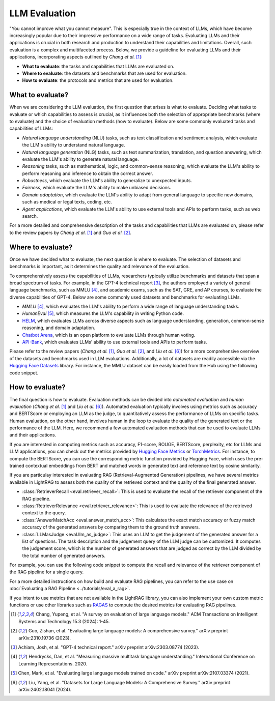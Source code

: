 LLM Evaluation
====================================

.. .. admonition:: Author
..    :class: highlight

..    `Meng Liu <https://github.com/mengliu1998>`_

"You cannot improve what you cannot measure". This is especially true in the context of LLMs, which have become increasingly popular due to their impressive performance on a wide range of tasks. Evaluating LLMs and their applications is crucial in both research and production to understand their capabilities and limitations.
Overall, such evaluation is a complex and multifaceted process. Below, we provide a guideline for evaluating LLMs and their applications, incorporating aspects outlined by *Chang et al.* [1]_:

* **What to evaluate**: the tasks and capabilities that LLMs are evaluated on.
* **Where to evaluate**: the datasets and benchmarks that are used for evaluation.
* **How to evaluate**: the protocols and metrics that are used for evaluation.


What to evaluate?
------------------------------------------
When we are considering the LLM evaluation, the first question that arises is what to evaluate. Deciding what tasks to evaluate or which capabilities to assess is crucial, as it influences both the selection of appropriate benchmarks (where to evaluate) and the choice of evaluation methods (how to evaluate). Below are some commonly evaluated tasks and capabilities of LLMs:

* *Natural language understanding* (NLU) tasks, such as text classification and sentiment analysis, which evaluate the LLM's ability to understand natural language.
* *Natural language generation* (NLG) tasks, such as text summarization, translation, and question answering, which evaluate the LLM's ability to generate natural language.
* *Reasoning* tasks, such as mathematical, logic, and common-sense reasoning, which evaluate the LLM's ability to perform reasoning and inference to obtain the correct answer.
* *Robustness*, which evaluate the LLM's ability to generalize to unexpected inputs.
* *Fairness*, which evaluate the LLM's ability to make unbiased decisions.
* *Domain adaptation*, which evaluate the LLM's ability to adapt from general language to specific new domains, such as medical or legal texts, coding, etc.
* *Agent applications*, which evaluate the LLM's ability to use external tools and APIs to perform tasks, such as web search.

For a more detailed and comprehensive description of the tasks and capabilities that LLMs are evaluated on, please refer to the review papers by *Chang et al.* [1]_ and *Guo et al.* [2]_.

Where to evaluate?
------------------------------------------
Once we have decided what to evaluate, the next question is where to evaluate. The selection of datasets and benchmarks is important, as it determines the quality and relevance of the evaluation.

To comprehensively assess the capabilities of LLMs, researchers typically utilize benchmarks and datasets that span a broad spectrum of tasks. For example, in the GPT-4 technical report [3]_, the authors employed a variety of general language benchmarks, such as MMLU [4]_, and academic exams, such as the SAT, GRE, and AP courses, to evaluate the diverse capabilities of GPT-4. Below are some commonly used datasets and benchmarks for evaluating LLMs.

* *MMLU* [4]_, which evaluates the LLM's ability to perform a wide range of language understanding tasks.
* *HumanEval* [5]_, which measures the LLM's capability in writing Python code.
* `HELM <https://crfm.stanford.edu/helm/>`_, which evaluates LLMs across diverse aspects such as language understanding, generation, common-sense reasoning, and domain adaptation.
* `Chatbot Arena <https://arena.lmsys.org/>`_, which is an open platform to evaluate LLMs through human voting.
* `API-Bank <https://github.com/AlibabaResearch/DAMO-ConvAI/tree/main/api-bank>`_, which evaluates LLMs' ability to use external tools and APIs to perform tasks.

Please refer to the review papers (*Chang et al.* [1]_, *Guo et al.* [2]_, and *Liu et al.* [6]_) for a more comprehensive overview of the datasets and benchmarks used in LLM evaluations. Additionally, a lot of datasets are readily accessible via the `Hugging Face Datasets <https://huggingface.co/datasets>`_ library. For instance, the MMLU dataset can be easily loaded from the Hub using the following code snippet.

.. code-block:: python
    :linenos:

    from datasets import load_dataset
    dataset = load_dataset(path="cais/mmlu", name='abstract_algebra')
    print(dataset["test"])
    # Dataset({
    # features: ['question', 'subject', 'choices', 'answer'],
    # num_rows: 100
    # })

How to evaluate?
------------------------------------------

The final question is how to evaluate. Evaluation methods can be divided into *automated evaluation* and *human evaluation* (*Chang et al.* [1]_ and *Liu et al.* [6]_). Automated evaluation typically involves using metrics such as accuracy and BERTScore or employing an LLM as the judge, to quantitatively assess the performance of LLMs on specific tasks. Human evaluation, on the other hand, involves human in the loop to evaluate the quality of the generated text or the performance of the LLM. Here, we recommend a few automated evaluation methods that can be used to evaluate LLMs and their applications.

If you are interested in computing metrics such as accuracy, F1-score, ROUGE, BERTScore, perplexity, etc for LLMs and LLM applications, you can check out the metrics provided by `Hugging Face Metrics <https://huggingface.co/metrics>`_ or `TorchMetrics <https://lightning.ai/docs/torchmetrics>`_. For instance, to compute the BERTScore, you can use the corresponding metric function provided by Hugging Face, which uses the pre-trained contextual embeddings from BERT and matched words in generated text and reference text by cosine similarity.

.. code-block:: python
    :linenos:

    from datasets import load_metric
    bertscore = load_metric("bertscore")
    generated_text = ["life is good", "aim for the stars"]
    reference_text = ["life is great", "make it to the moon"]
    results = bertscore.compute(predictions=generated_text, references=reference_text, model_type="distilbert-base-uncased")
    print(results)
    # {'precision': [0.9419728517532349, 0.7959791421890259], 'recall': [0.9419728517532349, 0.7749403119087219], 'f1': [0.9419728517532349, 0.7853187918663025], 'hashcode': 'distilbert-base-uncased_L5_no-idf_version=0.3.12(hug_trans=4.38.2)'}

If you are particulay interested in evaluating RAG (Retrieval-Augmented Generation) pipelines, we have several metrics available in LightRAG to assess both the quality of the retrieved context and the quality of the final generated answer.

- :class:`RetrieverRecall <eval.retriever_recall>`: This is used to evaluate the recall of the retriever component of the RAG pipeline.
- :class:`RetrieverRelevance <eval.retriever_relevance>`: This is used to evaluate the relevance of the retrieved context to the query.
- :class:`AnswerMatchAcc <eval.answer_match_acc>`: This calculates the exact match accuracy or fuzzy match accuracy of the generated answers by comparing them to the ground truth answers.
- :class:`LLMasJudge <eval.llm_as_judge>`: This uses an LLM to get the judgement of the generated answer for a list of questions. The task description and the judgement query of the LLM judge can be customized. It computes the judgement score, which is the number of generated answers that are judged as correct by the LLM divided by the total number of generated answers.

For example, you can use the following code snippet to compute the recall and relevance of the retriever component of the RAG pipeline for a single query.

.. code-block:: python
    :linenos:

    from lightrag.eval import RetrieverRecall, RetrieverRelevance
    retrieved_contexts = [
        "Apple is founded before Google.",
        "Feburary has 28 days in common years. Feburary has 29 days in leap years. Feburary is the second month of the year.",
    ]
    gt_contexts = [
        [
            "Apple is founded in 1976.",
            "Google is founded in 1998.",
            "Apple is founded before Google.",
        ],
        ["Feburary has 28 days in common years", "Feburary has 29 days in leap years"],
    ]
    retriever_recall = RetrieverRecall()
    avg_recall, recall_list = retriever_recall.compute(retrieved_contexts, gt_contexts) # Compute the recall of the retriever
    print(f"Recall: {avg_recall}, Recall List: {recall_list}")
    # Recall: 0.6666666666666666, Recall List: [0.3333333333333333, 1.0]
    retriever_relevance = RetrieverRelevance()
    avg_relevance, relevance_list = retriever_relevance.compute(retrieved_contexts, gt_contexts) # Compute the relevance of the retriever
    print(f"Relevance: {avg_relevance}, Relevance List: {relevance_list}")
    # Relevance: 0.803030303030303, Relevance List: [1.0, 0.6060606060606061]

For a more detailed instructions on how build and evaluate RAG pipelines, you can refer to the use case on :doc:`Evaluating a RAG Pipeline <../tutorials/eval_a_rag>`.

If you intent to use metrics that are not available in the LightRAG library, you can also implement your own custom metric functions or use other libraries such as `RAGAS <https://docs.ragas.io/en/stable/getstarted/index.html>`_ to compute the desired metrics for evaluating RAG pipelines.


.. [1] Chang, Yupeng, et al. "A survey on evaluation of large language models." ACM Transactions on Intelligent Systems and Technology 15.3 (2024): 1-45.
.. [2] Guo, Zishan, et al. "Evaluating large language models: A comprehensive survey." arXiv preprint arXiv:2310.19736 (2023).
.. [3] Achiam, Josh, et al. "GPT-4 technical report." arXiv preprint arXiv:2303.08774 (2023).
.. [4] Hendrycks, Dan, et al. "Measuring massive multitask language understanding." International Conference on Learning Representations. 2020.
.. [5] Chen, Mark, et al. "Evaluating large language models trained on code." arXiv preprint arXiv:2107.03374 (2021).
.. [6] Liu, Yang, et al. "Datasets for Large Language Models: A Comprehensive Survey." arXiv preprint arXiv:2402.18041 (2024).
